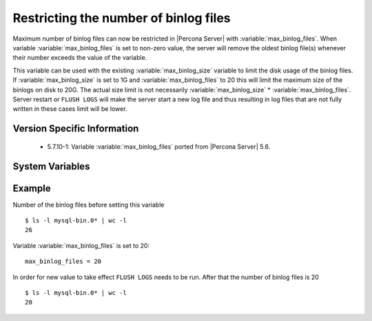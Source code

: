 .. _maximum_binlog_files:

========================================
 Restricting the number of binlog files
========================================

Maximum number of binlog files can now be restricted in |Percona Server| with :variable:`max_binlog_files`. When variable :variable:`max_binlog_files` is set to non-zero value, the server will remove the oldest binlog file(s) whenever their number exceeds the value of the variable. 

This variable can be used with the existing :variable:`max_binlog_size` variable to limit the disk usage of the binlog files. If :variable:`max_binlog_size` is set to 1G and :variable:`max_binlog_files` to 20 this will limit the maximum size of the binlogs on disk to 20G. The actual size limit is not necessarily :variable:`max_binlog_size` * :variable:`max_binlog_files`. Server restart or ``FLUSH LOGS`` will make the server start a new log file and thus resulting in log files that are not fully written in these cases limit will be lower. 

Version Specific Information
============================

  * 5.7.10-1:
    Variable :variable:`max_binlog_files` ported from |Percona Server| 5.6.

System Variables
================

.. variable:: max_binlog_files

     :cli: Yes
     :conf: Yes
     :scope: Global
     :dyn: Yes
     :vartype: ULONG
     :default: 0 (unlimited)
     :range: 0-102400

Example
=======

Number of the binlog files before setting this variable :: 

  $ ls -l mysql-bin.0* | wc -l
  26

Variable :variable:`max_binlog_files` is set to 20: ::

  max_binlog_files = 20

In order for new value to take effect ``FLUSH LOGS`` needs to be run. After that the number of binlog files is 20 :: 

  $ ls -l mysql-bin.0* | wc -l
  20

